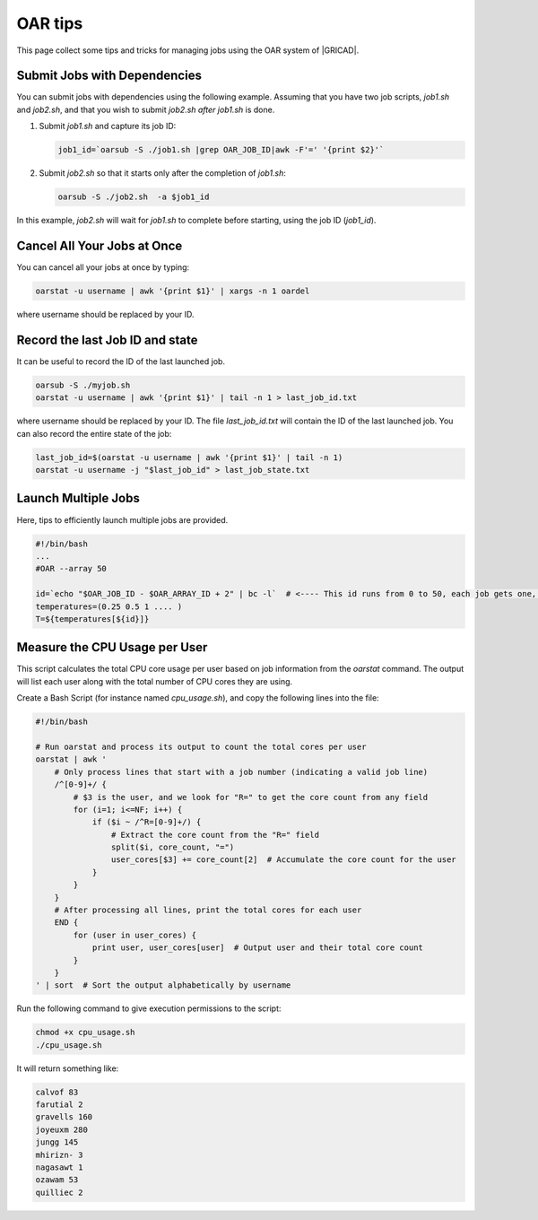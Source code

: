 OAR tips
========

This page collect some tips and tricks for managing jobs using the OAR system of |GRICAD|.

.. |GRICAD| raw:: html

    <a href="https://gricad-doc.univ-grenoble-alpes.fr/hpc/joblaunch/job_management/" target="_blank">GRICAD</a>

Submit Jobs with Dependencies
-----------------------------

You can submit jobs with dependencies using the following example. Assuming that
you have two job scripts, `job1.sh` and `job2.sh`, and that you wish to submit
`job2.sh` `after` `job1.sh` is done.

1. Submit `job1.sh` and capture its job ID:

   .. code-block:: bash

      job1_id=`oarsub -S ./job1.sh |grep OAR_JOB_ID|awk -F'=' '{print $2}'`

2. Submit `job2.sh` so that it starts only after the completion of `job1.sh`:

   .. code-block:: bash

      oarsub -S ./job2.sh  -a $job1_id

In this example, `job2.sh` will wait for `job1.sh` to complete
before starting, using the job ID (`job1_id`).

Cancel All Your Jobs at Once
----------------------------

You can cancel all your jobs at once by typing:

.. code:: bash

    oarstat -u username | awk '{print $1}' | xargs -n 1 oardel

where username should be replaced by your ID.

Record the last Job ID and state
--------------------------------

It can be useful to record the ID of the last launched job.

.. code:: bash

    oarsub -S ./myjob.sh
    oarstat -u username | awk '{print $1}' | tail -n 1 > last_job_id.txt

where username should be replaced by your ID. The file `last_job_id.txt`
will contain the ID of the last launched job. You can also record the entire state
of the job:

.. code:: bash

    last_job_id=$(oarstat -u username | awk '{print $1}' | tail -n 1)
    oarstat -u username -j "$last_job_id" > last_job_state.txt

Launch Multiple Jobs
--------------------

Here, tips to efficiently launch multiple jobs are provided.

.. SG: this will be completed when Romain send me an example.

.. code:: bash

    #!/bin/bash
    ...
    #OAR --array 50

    id=`echo "$OAR_JOB_ID - $OAR_ARRAY_ID + 2" | bc -l`  # <---- This id runs from 0 to 50, each job gets one, with which you can e.g. index a bash array
    temperatures=(0.25 0.5 1 .... )
    T=${temperatures[${id}]}

Measure the CPU Usage per User
------------------------------

This script calculates the total CPU core usage per user based on job information
from the `oarstat` command. The output will list each user along with the total
number of CPU cores they are using.

Create a Bash Script (for instance named `cpu_usage.sh`), and copy the
following lines into the file:

.. code:: bash

    #!/bin/bash

    # Run oarstat and process its output to count the total cores per user
    oarstat | awk '
        # Only process lines that start with a job number (indicating a valid job line)
        /^[0-9]+/ {
            # $3 is the user, and we look for "R=" to get the core count from any field
            for (i=1; i<=NF; i++) {
                if ($i ~ /^R=[0-9]+/) {
                    # Extract the core count from the "R=" field
                    split($i, core_count, "=")
                    user_cores[$3] += core_count[2]  # Accumulate the core count for the user
                }
            }
        }
        # After processing all lines, print the total cores for each user
        END {
            for (user in user_cores) {
                print user, user_cores[user]  # Output user and their total core count
            }
        }
    ' | sort  # Sort the output alphabetically by username

Run the following command to give execution permissions to the script:

.. code:: bash

    chmod +x cpu_usage.sh
    ./cpu_usage.sh

It will return something like:

.. code:: bash

    calvof 83
    farutial 2
    gravells 160
    joyeuxm 280
    jungg 145
    mhirizn- 3
    nagasawt 1
    ozawam 53
    quilliec 2
